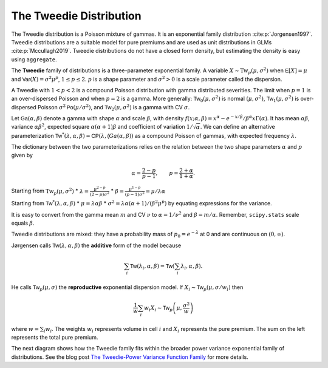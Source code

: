 .. _2_x_tweedie:

The Tweedie Distribution
--------------------------


The Tweedie distribution is a Poisson mixture of gammas. It is an exponential family distribution :cite:p:`Jorgensen1997`. Tweedie distributions are a suitable model for pure premiums and are used as unit distributions in GLMs :cite:p:`Mccullagh2019`. Tweedie distributions do not have a closed form density, but estimating the density is easy using ``aggregate``.

The **Tweedie** family of distributions is a three-parameter exponential family. A variable :math:`X \sim \mathrm{Tw}_p(\mu, \sigma^2)` when
:math:`\mathsf E[X] = \mu` and
:math:`\mathsf{Var}(X) = \sigma^2 \mu^p`, :math:`1 \le p \le 2`.
:math:`p` is a shape parameter and :math:`\sigma^2>0` is a scale   parameter called the dispersion.

A Tweedie with :math:`1<p<2` is a compound Poisson distribution with
gamma distributed severities. The limit when :math:`p=1` is an
over-dispersed Poisson and when :math:`p=2` is a gamma. More generally:
:math:`\mathsf{Tw}_0(\mu,\sigma^2)` is normal :math:`(\mu, \sigma^2)`,
:math:`\mathsf{Tw}_1(\mu, \sigma^2)` is over-dispersed Poisson
:math:`\sigma^2\mathsf{Po}(\mu/\sigma^2)`, and
:math:`\mathsf{Tw}_2(\mu,\sigma^2)` is a gamma with CV :math:`\sigma`.

Let :math:`\mathsf{Ga}(\alpha, \beta)` denote a gamma with shape
:math:`\alpha` and scale :math:`\beta`, with density
:math:`f(x;\alpha,\beta)=x^\alpha- e^{-x/\beta} / \beta^\alpha x\Gamma(\alpha)`.
It has mean :math:`\alpha\beta`, variance :math:`\alpha\beta^2`,
expected square :math:`\alpha(\alpha+1)\beta` and coefficient of
variation :math:`1/\sqrt\alpha`. We can define an alternative
parameterization
:math:`\mathsf{Tw}^*(\lambda, \alpha, \beta) = \mathsf{CP}(\lambda, \mathsf(Ga(\alpha,\beta))`
as a compound Poisson of gammas, with expected frequency
:math:`\lambda`.

The dictionary between the two parameterizations relies on the relation
between the two shape parameters :math:`\alpha` and :math:`p` given by

.. math::

   \alpha = \frac{2-p}{p-1}, \qquad
   p = \frac{2+\alpha}{1+\alpha}.

Starting from :math:`\mathrm{Tw}_p(\mu, \sigma^2)` \*
:math:`\lambda = \displaystyle\frac{\mu^{2-p}}{(2-p)\sigma^2}` \*
:math:`\beta = \displaystyle\frac{\mu^{1-p}}{(p-1)\sigma^2} = \mu /\lambda \alpha`

Starting from :math:`\mathsf{Tw}^*(\lambda, \alpha, \beta)` \*
:math:`\mu = \lambda \alpha \beta` \*
:math:`\sigma^2 = \lambda \alpha(\alpha + 1) / (\beta^2\mu^p)` by
equating expressions for the variance.

It is easy to convert from the gamma mean :math:`m` and CV :math:`\nu`
to :math:`\alpha=1/\nu^2` and :math:`\beta = m/\alpha`. Remember,
``scipy.stats`` scale equals :math:`\beta`.

Tweedie distributions are mixed: they have a probability mass of
:math:`p_0 =e^{-\lambda}` at 0 and are continuous on
:math:`(0, \infty)`.

Jørgensen calls :math:`\mathsf{Tw}(\lambda, \alpha, \beta)` the
**additive** form of the model because

.. math::


   \sum_i \mathsf{Tw}(\lambda_i, \alpha, \beta) =  \mathsf{Tw}\left(\sum_i \lambda_i, \alpha, \beta\right).

He calls :math:`\mathsf{Tw}_p(\mu, \sigma)` the **reproductive**
exponential dispersion model. If
:math:`X_i\sim \mathsf{Tw}_p(\mu, \sigma/w_i)` then

.. math::


   \frac{1}{w}\sum_i w_i X_i \sim \mathsf{Tw}_p\left(\mu, \frac{\sigma^2}{w}\right)

where :math:`w = \sum_i w_i`. The weights :math:`w_i` represents volume
in cell :math:`i` and :math:`X_i` represents the pure premium. The sum
on the left represents the total pure premium.

.. _tw pvf:

The next diagram shows how the Tweedie family fits within the broader power variance exponential family of distributions.
See the blog post `The Tweedie-Power Variance Function
Family <https://www.mynl.com/blog?id=c9a74f2055686bb2c250c4fc4f627a89>`__
for more details.


.. ipython:: python
    :okwarning:

    from aggregate.extensions.figures import power_variance_family
    @savefig tweedie_powervariance.png scale=20
    power_variance_family()






